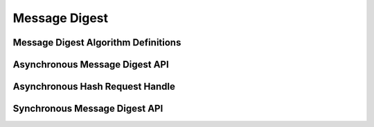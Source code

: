 Message Digest
==============

Message Digest Algorithm Definitions
------------------------------------

.. kernel-doc:: include/crypto/hash.h
   :doc: Message Digest Algorithm Definitions

.. kernel-doc:: include/crypto/hash.h
   :functions: hash_alg_common ahash_alg shash_alg

Asynchronous Message Digest API
-------------------------------

.. kernel-doc:: include/crypto/hash.h
   :doc: Asynchronous Message Digest API

.. kernel-doc:: include/crypto/hash.h
   :functions: crypto_alloc_ahash crypto_free_ahash crypto_ahash_init crypto_ahash_digestsize crypto_ahash_reqtfm crypto_ahash_reqsize crypto_ahash_statesize crypto_ahash_setkey crypto_ahash_finup crypto_ahash_final crypto_ahash_digest crypto_ahash_export crypto_ahash_import

Asynchronous Hash Request Handle
--------------------------------

.. kernel-doc:: include/crypto/hash.h
   :doc: Asynchronous Hash Request Handle

.. kernel-doc:: include/crypto/hash.h
   :functions: ahash_request_set_tfm ahash_request_alloc ahash_request_free ahash_request_set_callback ahash_request_set_crypt

Synchronous Message Digest API
------------------------------

.. kernel-doc:: include/crypto/hash.h
   :doc: Synchronous Message Digest API

.. kernel-doc:: include/crypto/hash.h
   :functions: crypto_alloc_shash crypto_free_shash crypto_shash_blocksize crypto_shash_digestsize crypto_shash_descsize crypto_shash_setkey crypto_shash_digest crypto_shash_export crypto_shash_import crypto_shash_init crypto_shash_update crypto_shash_final crypto_shash_finup
